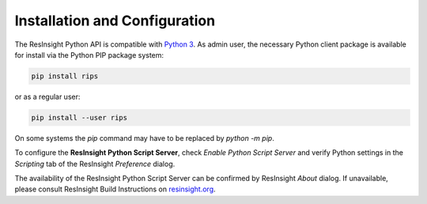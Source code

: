 Installation and Configuration
==============================

.. image:: images/python-logo-master-v3-TM.png

The ResInsight Python API is compatible with `Python 3 <https://www.python.org/download/releases/3.0/>`_. 
As admin user, the necessary Python client package is available for install via the Python PIP package system:

.. code-block:: console

   pip install rips

or as a regular user:
   
.. code-block:: console

   pip install --user rips
   
On some systems the `pip` command may have to be replaced by `python -m pip`.

To configure the **ResInsight Python Script Server**, check *Enable Python Script Server* and verify Python settings in the *Scripting* tab of the ResInsight *Preference* dialog.

.. image:: images/PrefGrpc.png

The availability of the ResInsight Python Script Server can be confirmed by ResInsight *About* dialog.
If unavailable, please consult ResInsight Build Instructions on `resinsight.org <https://resinsight.org/>`_.








